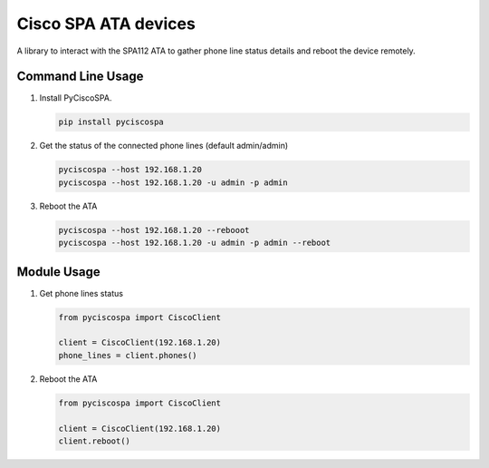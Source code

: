 Cisco SPA ATA devices |Build Status| |PyPi Version|
===================================================

A library to interact with the SPA112 ATA to gather phone line status details and reboot the device remotely.


Command Line Usage
------------------

1. Install PyCiscoSPA.

   .. code:: python

      pip install pyciscospa

2. Get the status of the connected phone lines (default admin/admin)

   .. code:: bash

      pyciscospa --host 192.168.1.20
      pyciscospa --host 192.168.1.20 -u admin -p admin

3. Reboot the ATA

   .. code:: bash

      pyciscospa --host 192.168.1.20 --rebooot
      pyciscospa --host 192.168.1.20 -u admin -p admin --reboot


Module Usage
------------

1. Get phone lines status

   .. code:: python

      from pyciscospa import CiscoClient

      client = CiscoClient(192.168.1.20)
      phone_lines = client.phones()

2. Reboot the ATA

   .. code:: python

      from pyciscospa import CiscoClient

      client = CiscoClient(192.168.1.20)
      client.reboot()




.. |Build Status| image:: https://travis-ci.org/davejcameron/pyciscospa.svg?branch=master
   :target: https://travis-ci.org/davejcameron/pyciscospa

.. |PyPi Version| image:: https://img.shields.io/pypi/v/pyciscospa.svg
   :target: https://pypi.python.org/pypi/pyciscospa/